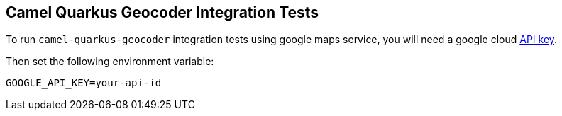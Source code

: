 == Camel Quarkus Geocoder Integration Tests

To run `camel-quarkus-geocoder` integration tests using google maps service, you will need a google cloud https://developers.google.com/maps/documentation/javascript/get-api-key[API key].

Then set the following environment variable:

[source,shell]
----
GOOGLE_API_KEY=your-api-id
----
